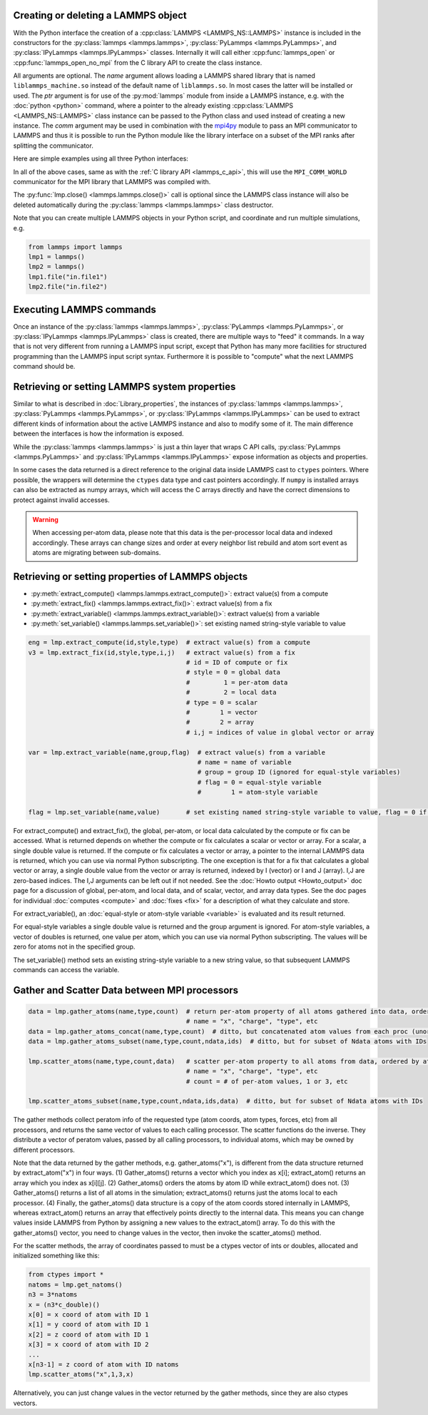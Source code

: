 .. _mpi4py_url: https://mpi4py.readthedocs.io/

.. _python_create_lammps:

Creating or deleting a LAMMPS object
************************************

With the Python interface the creation of a :cpp:class:`LAMMPS
<LAMMPS_NS::LAMMPS>` instance is included in the constructors for the
:py:class:`lammps <lammps.lammps>`, :py:class:`PyLammps <lammps.PyLammps>`,
and :py:class:`IPyLammps <lammps.IPyLammps>` classes.
Internally it will call either :cpp:func:`lammps_open` or :cpp:func:`lammps_open_no_mpi` from the C
library API to create the class instance.

All arguments are optional.  The *name* argument allows loading a
LAMMPS shared library that is named ``liblammps_machine.so`` instead of
the default name of ``liblammps.so``.  In most cases the latter will be
installed or used.  The *ptr* argument is for use of the
:py:mod:`lammps` module from inside a LAMMPS instance, e.g. with the
:doc:`python <python>` command, where a pointer to the already existing
:cpp:class:`LAMMPS <LAMMPS_NS::LAMMPS>` class instance can be passed
to the Python class and used instead of creating a new instance.  The
*comm* argument may be used in combination with the `mpi4py <mpi4py_url_>`_
module to pass an MPI communicator to LAMMPS and thus it is possible
to run the Python module like the library interface on a subset of the
MPI ranks after splitting the communicator.


Here are simple examples using all three Python interfaces:

.. tabs::

   .. tab:: lammps API

      .. code-block:: python

         from lammps import lammps

         # NOTE: argv[0] is set by the lammps class constructor
         args = ["-log", "none"]

         # create LAMMPS instance
         lmp = lammps(cmdargs=args)

         # get and print numerical version code
         print("LAMMPS Version: ", lmp.version())

         # explicitly close and delete LAMMPS instance (optional)
         lmp.close()

   .. tab:: PyLammps API

      The :py:class:`PyLammps <lammps.PyLammps>` class is a wrapper around the
      :py:class:`lammps <lammps.lammps>` class and all of its lower level functions.
      By default, it will create a new instance of :py:class:`lammps <lammps.lammps>` passing
      along all arguments to the constructor of :py:class:`lammps <lammps.lammps>`.

      .. code-block:: python

         from lammps import PyLammps

         # NOTE: argv[0] is set by the lammps class constructor
         args = ["-log", "none"]

         # create LAMMPS instance
         L = PyLammps(cmdargs=args)

         # get and print numerical version code
         print("LAMMPS Version: ", L.version())

         # explicitly close and delete LAMMPS instance (optional)
         L.close()

      :py:class:`PyLammps <lammps.PyLammps>` objects can also be created on top of an existing
      :py:class:`lammps <lammps.lammps>` object:

      .. code-block:: Python

         from lammps import lammps, PyLammps
         ...
         # create LAMMPS instance
         lmp = lammps(cmdargs=args)

         # create PyLammps instance using previously created LAMMPS instance
         L = PyLammps(ptr=lmp)

      This is useful if you have to create the :py:class:`lammps <lammps.lammps>`
      instance is a specific way, but want to take advantage of the
      :py:class:`PyLammps <lammps.PyLammps>` interface.

   .. tab:: IPyLammps API

      The :py:class:`IPyLammps <lammps.IPyLammps>` class is an extension of the
      :py:class:`PyLammps <lammps.PyLammps>` class. It has the same construction behavior. By
      default, it will create a new instance of :py:class:`lammps` passing
      along all arguments to the constructor of :py:class:`lammps`.

      .. code-block:: python

         from lammps import IPyLammps

         # NOTE: argv[0] is set by the lammps class constructor
         args = ["-log", "none"]

         # create LAMMPS instance
         L = IPyLammps(cmdargs=args)

         # get and print numerical version code
         print("LAMMPS Version: ", L.version())

         # explicitly close and delete LAMMPS instance (optional)
         L.close()

      You can also initialize IPyLammps on top of an existing :py:class:`lammps` or :py:class:`PyLammps` object:

      .. code-block:: Python

         from lammps import lammps, IPyLammps
         ...
         # create LAMMPS instance
         lmp = lammps(cmdargs=args)

         # create PyLammps instance using previously created LAMMPS instance
         L = PyLammps(ptr=lmp)

      This is useful if you have to create the :py:class:`lammps <lammps.lammps>`
      instance is a specific way, but want to take advantage of the
      :py:class:`IPyLammps <lammps.IPyLammps>` interface.

In all of the above cases, same as with the :ref:`C library API <lammps_c_api>`, this will use the
``MPI_COMM_WORLD`` communicator for the MPI library that LAMMPS was
compiled with. 

The :py:func:`lmp.close() <lammps.lammps.close()>` call is
optional since the LAMMPS class instance will also be deleted
automatically during the :py:class:`lammps <lammps.lammps>` class
destructor.

Note that you can create multiple LAMMPS objects in your Python
script, and coordinate and run multiple simulations, e.g.

.. code-block:: Python

   from lammps import lammps
   lmp1 = lammps()
   lmp2 = lammps()
   lmp1.file("in.file1")
   lmp2.file("in.file2")

Executing LAMMPS commands
*************************

Once an instance of the :py:class:`lammps <lammps.lammps>`,
:py:class:`PyLammps <lammps.PyLammps>`, or
:py:class:`IPyLammps <lammps.IPyLammps>` class is created, there are
multiple ways to "feed" it commands. In a way that is not very different from
running a LAMMPS input script, except that Python has many more facilities
for structured programming than the LAMMPS input script syntax. Furthermore
it is possible to "compute" what the next LAMMPS command should be.

.. tabs::

   .. tab:: lammps API

      Same as in the equivalent
      :doc:`C library functions <Library_execute>`, commands can be read from a file, a
      single string, a list of strings and a block of commands in a single
      multi-line string. They are processed under the same boundary conditions
      as the C library counterparts.  The example below demonstrates the use
      of :py:func:`lammps.file()`, :py:func:`lammps.command()`,
      :py:func:`lammps.commands_list()`, and :py:func:`lammps.commands_string()`:

      .. code-block:: python

         from lammps import lammps
         lmp = lammps()

         # read commands from file 'in.melt'
         lmp.file('in.melt')

         # issue a single command
         lmp.command('variable zpos index 1.0')

         # create 10 groups with 10 atoms each
         cmds = ["group g{} id {}:{}".format(i,10*i+1,10*(i+1)) for i in range(10)]
         lmp.commands_list(cmds)

         # run commands from a multi-line string
         block = """
         clear
         region  box block 0 2 0 2 0 2
         create_box 1 box
         create_atoms 1 single 1.0 1.0 ${zpos}
         """
         lmp.commands_string(block)

   .. tab:: PyLammps/IPyLammps API

      Unlike the lammps API, the PyLammps/IPyLammps APIs allow running LAMMPS
      commands by calling equivalent member functions of :py:class:`PyLammps <lammps.PyLammps>`
      and :py:class:`IPyLammps <lammps.IPyLammps>` instances.

      For instance, the following LAMMPS command

      .. code-block:: LAMMPS

         region box block 0 10 0 5 -0.5 0.5

      can be executed using with the lammps AI with the following Python code if *L* is an
      instance of :py:class:`lammps <lammps.lammps>`:

      .. code-block:: Python

         L.command("region box block 0 10 0 5 -0.5 0.5")

      With the PyLammps interface, any LAMMPS command can be split up into arbitrary parts.
      These parts are then passed to a member function with the name of the command.
      For the ``region`` command that means the :code:`region()` method can be called.
      The arguments of the command can be passed as one string, or
      individually.

      .. code-block:: Python

         L.region("box block", 0, 10, 0, 5, -0.5, 0.5)

      In this example all parameters except the first are Python floating-point literals. The
      PyLammps interface takes the entire parameter list and transparently
      merges it to a single command string.

      The benefit of this approach is avoiding redundant command calls and easier
      parameterization. In the original interface parameterization this needed to be done
      manually by creating formatted strings.

      .. code-block:: Python

         L.command("region box block %f %f %f %f %f %f" % (xlo, xhi, ylo, yhi, zlo, zhi))

      In contrast, methods of PyLammps accept parameters directly and will convert
      them automatically to a final command string.

      .. code-block:: Python

         L.region("box block", xlo, xhi, ylo, yhi, zlo, zhi)

      Using these facilities, the example shown for the lammps API can be rewritten as follows:

      .. code-block:: python

         from lammps import PyLammps
         L = PyLammps()

         # read commands from file 'in.melt'
         L.file('in.melt')
      
         # issue a single command
         L.variable('zpos', 'index', 1.0)

         # create 10 groups with 10 atoms each
         for i in range(10):
            L.group(f"g{i}", "id", f"{10*i+1}:{10*(i+1)}")

         L.clear()
         L.region("box block", 0, 2, 0, 2, 0, 2)
         L.create_box(1, "box")
         L.create_atoms(1, "single", 1.0, 1.0, "${zpos}")


Retrieving or setting LAMMPS system properties
**********************************************

Similar to what is described in :doc:`Library_properties`, the instances of
:py:class:`lammps <lammps.lammps>`, :py:class:`PyLammps <lammps.PyLammps>`, or
:py:class:`IPyLammps <lammps.IPyLammps>` can be used to extract different kinds
of information about the active LAMMPS instance and also to modify some of it. The
main difference between the interfaces is how the information is exposed.

While the :py:class:`lammps <lammps.lammps>` is just a thin layer that wraps C API calls,
:py:class:`PyLammps <lammps.PyLammps>` and :py:class:`IPyLammps <lammps.IPyLammps>` expose
information as objects and properties.

In some cases the data returned is a direct reference to the original data
inside LAMMPS cast to ``ctypes`` pointers. Where possible, the wrappers will
determine the ``ctypes`` data type and cast pointers accordingly. If
``numpy`` is installed arrays can also be extracted as numpy arrays, which
will access the C arrays directly and have the correct dimensions to protect
against invalid accesses.

.. warning::

   When accessing per-atom data,
   please note that this data is the per-processor local data and indexed
   accordingly. These arrays can change sizes and order at every neighbor list
   rebuild and atom sort event as atoms are migrating between sub-domains.

.. tabs::

   .. tab:: lammps API

      .. code-block:: python

         from lammps import lammps

         lmp = lammps()
         lmp.file("in.sysinit")

         natoms = lmp.get_natoms()
         print(f"running simulation with {natoms} atoms")

         lmp.command("run 1000 post no");

         for i in range(10):
            lmp.command("run 100 pre no post no")
            pe = lmp.get_thermo("pe")
            ke = lmp.get_thermo("ke")
            print(f"PE = {pe}\nKE = {ke}")

         lmp.close()

      Methods:

      * :py:meth:`get_version() <lammps.lammps.get_version()>`: return the numerical version id, e.g. LAMMPS 2 Sep 2015 -> 20150902
      * :py:meth:`get_thermo() <lammps.lammps.get_thermo()>`: return current value of a thermo keyword
      * :py:meth:`get_natoms() <lammps.lammps.get_natoms()>`: total # of atoms as int
      * :py:meth:`reset_box() <lammps.lammps.reset_box()>`: reset the simulation box size
      * :py:meth:`extract_setting() <lammps.lammps.extract_setting()>`: return a global setting
      * :py:meth:`extract_global() <lammps.lammps.extract_global()>`: extract a global quantity
      * :py:meth:`extract_atom() <lammps.lammps.extract_atom()>`: extract a per-atom quantity
      * :py:meth:`extract_box() <lammps.lammps.extract_box()>`: extract box info
      * :py:meth:`create_atoms() <lammps.lammps.create_atoms()>`: create N atoms with IDs, types, x, v, and image flags

      Numpy Methods:

      * :py:meth:`numpy.extract_atom() <lammps.lammps.numpy.extract_atom()>`: extract a per-atom quantity as numpy array

   .. tab:: PyLammps/IPyLammps API

      .. code-block:: python
      
         from lammps import PyLammps
      
         L = PyLammps()
         L.file("in.sysinit")
      
         print(f"running simulation with {L.system.natoms} atoms")
      
         L.run(1000, "post no");
      
         for i in range(10):
            L.run(100, "pre no post no")
            pe = L.eval("pe")
            ke = L.eval("ke")
            print(f"PE = {pe}\nKE = {ke}")



Retrieving or setting properties of LAMMPS objects
**************************************************

* :py:meth:`extract_compute() <lammps.lammps.extract_compute()>`: extract value(s) from a compute
* :py:meth:`extract_fix() <lammps.lammps.extract_fix()>`: extract value(s) from a fix
* :py:meth:`extract_variable() <lammps.lammps.extract_variable()>`: extract value(s) from a variable
* :py:meth:`set_variable() <lammps.lammps.set_variable()>`: set existing named string-style variable to value

.. code-block:: Python

   eng = lmp.extract_compute(id,style,type)  # extract value(s) from a compute
   v3 = lmp.extract_fix(id,style,type,i,j)   # extract value(s) from a fix
                                             # id = ID of compute or fix
                                             # style = 0 = global data
                                             #         1 = per-atom data
                                             #         2 = local data
                                             # type = 0 = scalar
                                             #        1 = vector
                                             #        2 = array
                                             # i,j = indices of value in global vector or array

   var = lmp.extract_variable(name,group,flag)  # extract value(s) from a variable
                                                # name = name of variable
                                                # group = group ID (ignored for equal-style variables)
                                                # flag = 0 = equal-style variable
                                                #        1 = atom-style variable

   flag = lmp.set_variable(name,value)       # set existing named string-style variable to value, flag = 0 if successful

For extract_compute() and extract_fix(), the global, per-atom, or
local data calculated by the compute or fix can be accessed.  What is
returned depends on whether the compute or fix calculates a scalar or
vector or array.  For a scalar, a single double value is returned.  If
the compute or fix calculates a vector or array, a pointer to the
internal LAMMPS data is returned, which you can use via normal Python
subscripting.  The one exception is that for a fix that calculates a
global vector or array, a single double value from the vector or array
is returned, indexed by I (vector) or I and J (array).  I,J are
zero-based indices.  The I,J arguments can be left out if not needed.
See the :doc:`Howto output <Howto_output>` doc page for a discussion of
global, per-atom, and local data, and of scalar, vector, and array
data types.  See the doc pages for individual :doc:`computes <compute>`
and :doc:`fixes <fix>` for a description of what they calculate and
store.

For extract_variable(), an :doc:`equal-style or atom-style variable <variable>`
is evaluated and its result returned.

For equal-style variables a single double value is returned and the
group argument is ignored.  For atom-style variables, a vector of
doubles is returned, one value per atom, which you can use via normal
Python subscripting. The values will be zero for atoms not in the
specified group.

The set_variable() method sets an existing string-style variable to a
new string value, so that subsequent LAMMPS commands can access the
variable.


Gather and Scatter Data between MPI processors
**********************************************

.. code-block:: Python

   data = lmp.gather_atoms(name,type,count)  # return per-atom property of all atoms gathered into data, ordered by atom ID
                                             # name = "x", "charge", "type", etc
   data = lmp.gather_atoms_concat(name,type,count)  # ditto, but concatenated atom values from each proc (unordered)
   data = lmp.gather_atoms_subset(name,type,count,ndata,ids)  # ditto, but for subset of Ndata atoms with IDs

   lmp.scatter_atoms(name,type,count,data)   # scatter per-atom property to all atoms from data, ordered by atom ID
                                             # name = "x", "charge", "type", etc
                                             # count = # of per-atom values, 1 or 3, etc

   lmp.scatter_atoms_subset(name,type,count,ndata,ids,data)  # ditto, but for subset of Ndata atoms with IDs


The gather methods collect peratom info of the requested type (atom
coords, atom types, forces, etc) from all processors, and returns the
same vector of values to each calling processor.  The scatter
functions do the inverse.  They distribute a vector of peratom values,
passed by all calling processors, to individual atoms, which may be
owned by different processors.

Note that the data returned by the gather methods,
e.g. gather_atoms("x"), is different from the data structure returned
by extract_atom("x") in four ways.  (1) Gather_atoms() returns a
vector which you index as x[i]; extract_atom() returns an array
which you index as x[i][j].  (2) Gather_atoms() orders the atoms
by atom ID while extract_atom() does not.  (3) Gather_atoms() returns
a list of all atoms in the simulation; extract_atoms() returns just
the atoms local to each processor.  (4) Finally, the gather_atoms()
data structure is a copy of the atom coords stored internally in
LAMMPS, whereas extract_atom() returns an array that effectively
points directly to the internal data.  This means you can change
values inside LAMMPS from Python by assigning a new values to the
extract_atom() array.  To do this with the gather_atoms() vector, you
need to change values in the vector, then invoke the scatter_atoms()
method.

For the scatter methods, the array of coordinates passed to must be a
ctypes vector of ints or doubles, allocated and initialized something
like this:

.. code-block:: Python

   from ctypes import *
   natoms = lmp.get_natoms()
   n3 = 3*natoms
   x = (n3*c_double)()
   x[0] = x coord of atom with ID 1
   x[1] = y coord of atom with ID 1
   x[2] = z coord of atom with ID 1
   x[3] = x coord of atom with ID 2
   ...
   x[n3-1] = z coord of atom with ID natoms
   lmp.scatter_atoms("x",1,3,x)

Alternatively, you can just change values in the vector returned by
the gather methods, since they are also ctypes vectors.


